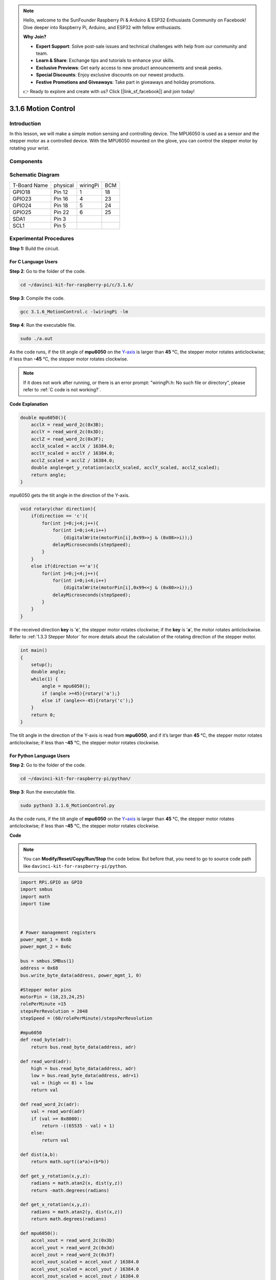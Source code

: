 .. note::

    Hello, welcome to the SunFounder Raspberry Pi & Arduino & ESP32 Enthusiasts Community on Facebook! Dive deeper into Raspberry Pi, Arduino, and ESP32 with fellow enthusiasts.

    **Why Join?**

    - **Expert Support**: Solve post-sale issues and technical challenges with help from our community and team.
    - **Learn & Share**: Exchange tips and tutorials to enhance your skills.
    - **Exclusive Previews**: Get early access to new product announcements and sneak peeks.
    - **Special Discounts**: Enjoy exclusive discounts on our newest products.
    - **Festive Promotions and Giveaways**: Take part in giveaways and holiday promotions.

    👉 Ready to explore and create with us? Click [|link_sf_facebook|] and join today!

3.1.6 Motion Control
======================

Introduction
-----------------

In this lesson, we will make a simple motion sensing and controlling
device. The MPU6050 is used as a sensor and the stepper motor as a
controlled device. With the MPU6050 mounted on the glove, you can
control the stepper motor by rotating your wrist.

Components
---------------

.. image:: img/list_Motion_Control.png
    :align: center

Schematic Diagram
--------------------------

============ ======== ======== ===
T-Board Name physical wiringPi BCM
GPIO18       Pin 12   1        18
GPIO23       Pin 16   4        23
GPIO24       Pin 18   5        24
GPIO25       Pin 22   6        25
SDA1         Pin 3             
SCL1         Pin 5             
============ ======== ======== ===

.. image:: img/Schematic_three_one6.png
   :align: center

Experimental Procedures
------------------------------

**Step 1:** Build the circuit.

.. image:: img/image251.png
   :width: 800
   :align: center

**For C Language Users**
^^^^^^^^^^^^^^^^^^^^^^^^^^

**Step 2**: Go to the folder of the code.

.. raw:: html

   <run></run>

.. code-block:: 

    cd ~/davinci-kit-for-raspberry-pi/c/3.1.6/

**Step 3**: Compile the code.

.. raw:: html

   <run></run>

.. code-block:: 

    gcc 3.1.6_MotionControl.c -lwiringPi -lm

**Step 4**: Run the executable file.

.. raw:: html

   <run></run>

.. code-block:: 

    sudo ./a.out

As the code runs, if the tilt angle of **mpu6050** on the
`Y <https://cn.bing.com/dict/search?q=Y&FORM=BDVSP6&mkt=zh-cn>`__-`axis <https://cn.bing.com/dict/search?q=axis&FORM=BDVSP6&mkt=zh-cn>`__
is larger than **45** ℃, the stepper motor rotates anticlockwise; if
less than **-45** ℃, the stepper motor rotates clockwise.

.. note::

    If it does not work after running, or there is an error prompt: \"wiringPi.h: No such file or directory\", please refer to :ref:`C code is not working?`.


**Code Explanation**

.. code-block:: c

    double mpu6050(){
        acclX = read_word_2c(0x3B);
        acclY = read_word_2c(0x3D);
        acclZ = read_word_2c(0x3F);
        acclX_scaled = acclX / 16384.0;
        acclY_scaled = acclY / 16384.0;
        acclZ_scaled = acclZ / 16384.0;
        double angle=get_y_rotation(acclX_scaled, acclY_scaled, acclZ_scaled);
        return angle;
    }

mpu6050 gets the tilt angle in the direction of the Y-axis.

.. code-block:: c

    void rotary(char direction){
        if(direction == 'c'){
            for(int j=0;j<4;j++){
                for(int i=0;i<4;i++)
                    {digitalWrite(motorPin[i],0x99>>j & (0x08>>i));}
                delayMicroseconds(stepSpeed);
            }        
        }
        else if(direction =='a'){
            for(int j=0;j<4;j++){
                for(int i=0;i<4;i++)
                    {digitalWrite(motorPin[i],0x99<<j & (0x80>>i));}
                delayMicroseconds(stepSpeed);
            }   
        }
    }

If the received direction **key** is \'**c**\', the stepper motor
rotates clockwise; if the **key** is \'**a**\', the motor rotates
anticlockwise. Refer to :ref:`1.3.3 Stepper Motor` for more details about
the calculation of the rotating direction of the stepper motor.

.. code-block:: c

    int main()
    {
        setup();
        double angle;
        while(1) {
            angle = mpu6050();
            if (angle >=45){rotary('a');}
            else if (angle<=-45){rotary('c');}
        }
        return 0;
    }

The tilt angle in the direction of the Y-axis is read from **mpu6050**,
and if it’s larger than **45** ℃, the stepper motor rotates
anticlockwise; if less than **-45** ℃, the stepper motor rotates
clockwise.

**For Python Language Users**
^^^^^^^^^^^^^^^^^^^^^^^^^^^^^^^

**Step 2**: Go to the folder of the code.

.. raw:: html

   <run></run>

.. code-block::

    cd ~/davinci-kit-for-raspberry-pi/python/

**Step 3**: Run the executable file.

.. raw:: html

   <run></run>

.. code-block::

    sudo python3 3.1.6_MotionControl.py

As the code runs, if the tilt angle of **mpu6050** on the
`Y <https://cn.bing.com/dict/search?q=Y&FORM=BDVSP6&mkt=zh-cn>`__\ **-**\ `axis <https://cn.bing.com/dict/search?q=axis&FORM=BDVSP6&mkt=zh-cn>`__
is larger than **45** ℃, the stepper motor rotates anticlockwise; if
less than **-45** ℃, the stepper motor rotates clockwise.

**Code**

.. note::

    You can **Modify/Reset/Copy/Run/Stop** the code below. But before that, you need to go to  source code path like ``davinci-kit-for-raspberry-pi/python``. 
    
.. raw:: html

    <run></run>

.. code-block:: python

    import RPi.GPIO as GPIO
    import smbus
    import math
    import time



    # Power management registers
    power_mgmt_1 = 0x6b
    power_mgmt_2 = 0x6c

    bus = smbus.SMBus(1) 
    address = 0x68     
    bus.write_byte_data(address, power_mgmt_1, 0)

    #Stepper motor pins
    motorPin = (18,23,24,25) 
    rolePerMinute =15
    stepsPerRevolution = 2048
    stepSpeed = (60/rolePerMinute)/stepsPerRevolution

    #mpu6050
    def read_byte(adr):
        return bus.read_byte_data(address, adr)

    def read_word(adr):
        high = bus.read_byte_data(address, adr)
        low = bus.read_byte_data(address, adr+1)
        val = (high << 8) + low
        return val

    def read_word_2c(adr):
        val = read_word(adr)
        if (val >= 0x8000):
            return -((65535 - val) + 1)
        else:
            return val

    def dist(a,b):
        return math.sqrt((a*a)+(b*b))

    def get_y_rotation(x,y,z):
        radians = math.atan2(x, dist(y,z))
        return -math.degrees(radians)

    def get_x_rotation(x,y,z):
        radians = math.atan2(y, dist(x,z))
        return math.degrees(radians)

    def mpu6050():
        accel_xout = read_word_2c(0x3b)
        accel_yout = read_word_2c(0x3d)
        accel_zout = read_word_2c(0x3f)
        accel_xout_scaled = accel_xout / 16384.0
        accel_yout_scaled = accel_yout / 16384.0
        accel_zout_scaled = accel_zout / 16384.0
        angle=get_y_rotation(accel_xout_scaled, accel_yout_scaled, accel_zout_scaled)
        return angle

    #Stepper Motor
    def rotary(direction):
        if(direction == 'c'):   
            for j in range(4):
                for i in range(4):
                    GPIO.output(motorPin[i],0x99>>j & (0x08>>i))
                time.sleep(stepSpeed)

        elif(direction == 'a'):
            for j in range(4):
                for i in range(4):
                    GPIO.output(motorPin[i],0x99<<j & (0x80>>i))
                time.sleep(stepSpeed)


    def setup():
        GPIO.setwarnings(False)
        GPIO.setmode(GPIO.BCM)
        for i in motorPin:
            GPIO.setup(i, GPIO.OUT)


    def loop():
        while True:
            angle=mpu6050()
            if angle >=45 :
                rotary('a')
            elif angle <=-45:
                rotary('c')

    def destroy():
        GPIO.cleanup()   

    if __name__ == '__main__':    
        setup()
        try:
            loop()        
        except KeyboardInterrupt:
            destroy()

**Code Explanation**

.. code-block:: python

    def mpu6050():
        accel_xout = read_word_2c(0x3b)
        accel_yout = read_word_2c(0x3d)
        accel_zout = read_word_2c(0x3f)
        accel_xout_scaled = accel_xout / 16384.0
        accel_yout_scaled = accel_yout / 16384.0
        accel_zout_scaled = accel_zout / 16384.0
        angle=get_y_rotation(accel_xout_scaled, accel_yout_scaled, accel_zout_scaled)
        return angle

mpu6050 gets the tilt angle in the direction of the Y-axis.

.. code-block:: python

    def rotary(direction):
        if(direction == 'c'):   
            for j in range(4):
                for i in range(4):
                    GPIO.output(motorPin[i],0x99>>j & (0x08>>i))
                time.sleep(stepSpeed)

        elif(direction == 'a'):
            for j in range(4):
                for i in range(4):
                    GPIO.output(motorPin[i],0x99<<j & (0x80>>i))
                time.sleep(stepSpeed)

If the received direction **key** is \'**c**\', the stepper motor
rotates clockwise; if the **key** is \'**a**\', the motor rotates
anticlockwise. Refer to :ref:`1.3.3 Stepper Motor` for more details about
the calculation of the rotating direction of the stepper motor.

.. code-block:: python

    def loop():
        while True:
            angle=mpu6050()
            if angle >=45 :
                rotary('a')
            elif angle <=-45:
                rotary('c')

The tilt angle in the direction of the **Y-axis** is read from
**mpu6050**, and if it’s larger than **45** ℃, rotary() is called to
let the stepper motor rotate anticlockwise; if less than **-45** ℃, the
stepper motor rotates clockwise.

Phenomenon Picture
-----------------------

.. image:: img/image252.jpeg
   :align: center
